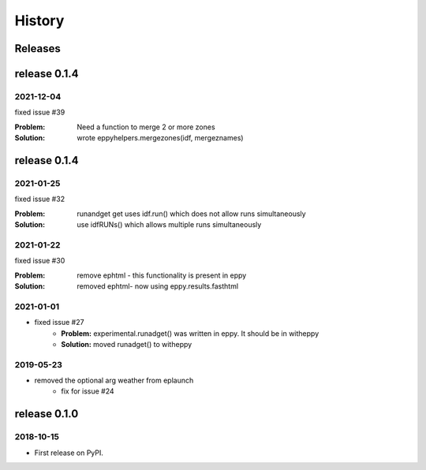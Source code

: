 =======
History
=======


Releases
--------

release 0.1.4
-------------

2021-12-04
~~~~~~~~~~

fixed issue #39

:Problem: Need a function to merge 2 or more zones
:Solution: wrote eppyhelpers.mergezones(idf, mergeznames)


release 0.1.4
-------------

2021-01-25
~~~~~~~~~~

fixed issue #32

:Problem: runandget get uses idf.run() which does not allow runs simultaneously
:Solution: use idfRUNs() which allows multiple runs simultaneously 

2021-01-22
~~~~~~~~~~

fixed issue #30

:Problem: remove ephtml - this functionality is present in eppy
:Solution: removed ephtml- now using eppy.results.fasthtml


2021-01-01
~~~~~~~~~~

- fixed issue #27
    - **Problem:** experimental.runadget() was written in eppy. It should be in witheppy
    - **Solution:** moved runadget() to witheppy

2019-05-23
~~~~~~~~~~

- removed the optional arg weather from eplaunch
    - fix for issue #24


release 0.1.0
-------------

2018-10-15
~~~~~~~~~~

* First release on PyPI.
